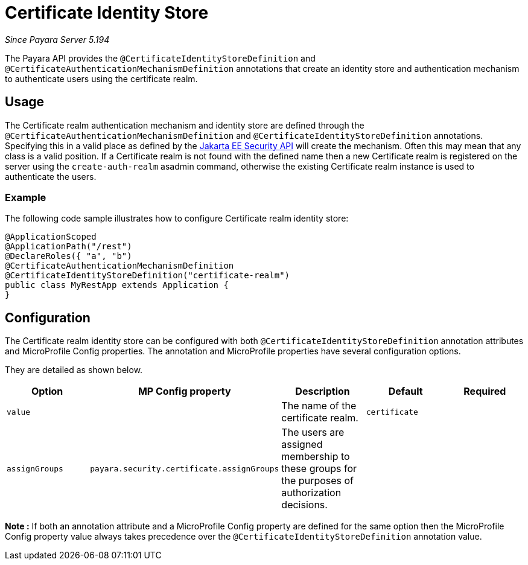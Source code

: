 [[certificate-identity-store]]
= Certificate Identity Store

_Since Payara Server 5.194_

The Payara API provides the `@CertificateIdentityStoreDefinition` and `@CertificateAuthenticationMechanismDefinition` annotations that create an identity store and authentication mechanism to authenticate users using the certificate realm.

[[usage]]
== Usage

The Certificate realm authentication mechanism and identity store are defined through the `@CertificateAuthenticationMechanismDefinition` and `@CertificateIdentityStoreDefinition` annotations.
Specifying this in a valid place as defined by the https://jakarta.ee/specifications/security/1.0/apidocs/[Jakarta EE Security API] will create the mechanism.
Often this may mean that any class is a valid position.
If a Certificate realm is not found with the defined name then a new Certificate realm is registered on the server using the `create-auth-realm` asadmin command,
otherwise the existing Certificate realm instance is used to authenticate the users.

[[usage-example]]
=== Example

The following code sample illustrates how to configure Certificate realm identity store:

[source, java]
----
@ApplicationScoped
@ApplicationPath("/rest")
@DeclareRoles({ "a", "b")
@CertificateAuthenticationMechanismDefinition
@CertificateIdentityStoreDefinition("certificate-realm")
public class MyRestApp extends Application {
}
----

[[configuration]]
== Configuration

The Certificate realm identity store can be configured with both `@CertificateIdentityStoreDefinition` annotation attributes and MicroProfile Config properties. The annotation and MicroProfile properties have several configuration options.

They are detailed as shown below.


|===
| Option | MP Config property | Description | Default | Required

| `value`
|
| The name of the certificate realm.
| `certificate`
|

| `assignGroups`
| `payara.security.certificate.assignGroups`
| The users are assigned membership to these groups for the purposes of authorization decisions.
|
|

|===

*Note :* If both an annotation attribute and a MicroProfile Config property are defined for the same option 
then the MicroProfile Config property value always takes precedence over the `@CertificateIdentityStoreDefinition` annotation value.